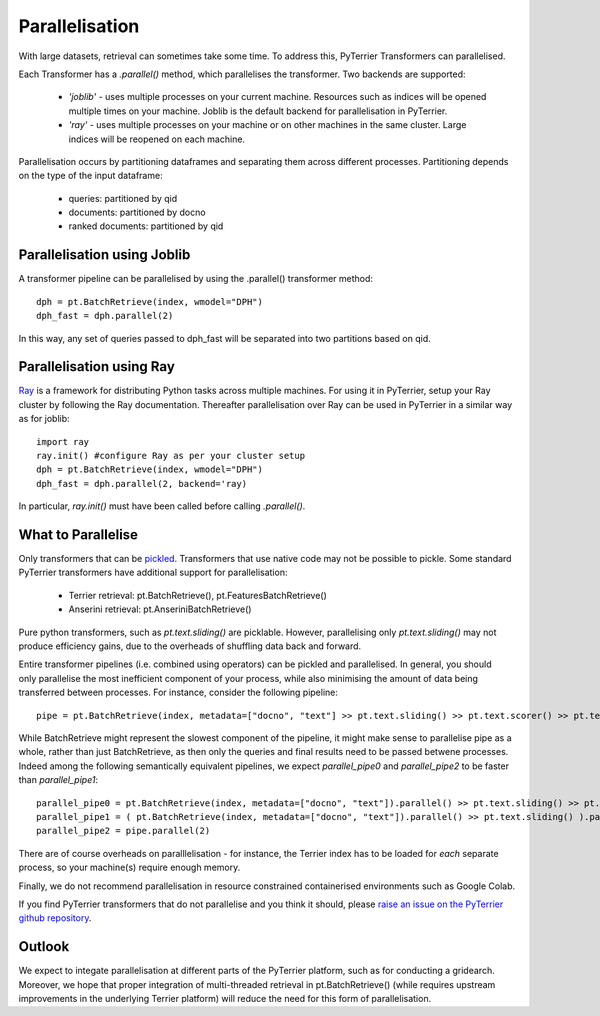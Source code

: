 Parallelisation
---------------

With large datasets, retrieval can sometimes take some time. To address this, PyTerrier Transformers can parallelised.

Each Transformer has a `.parallel()` method, which parallelises the transformer.  Two backends are supported:

 - `'joblib'` - uses multiple processes on your current machine. Resources such as indices will be opened multiple times on your machine. Joblib is the default backend for parallelisation in PyTerrier.
 - `'ray'` - uses multiple processes on your machine or on other machines in the same cluster. Large indices will be reopened on each machine.

Parallelisation occurs by partitioning dataframes and separating them across different processes. Partitioning depends on the type
of the input dataframe:

 - queries: partitioned by qid
 - documents: partitioned by docno
 - ranked documents: partitioned by qid

Parallelisation using Joblib
============================

A transformer pipeline can be parallelised by using the .parallel() transformer method::

    dph = pt.BatchRetrieve(index, wmodel="DPH")
    dph_fast = dph.parallel(2)

In this way, any set of queries passed to dph_fast will be separated into two partitions based on qid.

Parallelisation using Ray
=========================

`Ray <https://ray.io>`_ is a framework for distributing Python tasks across multiple machines. For using it in PyTerrier,
setup your Ray cluster by following the Ray documentation.  Thereafter parallelisation over Ray can be used in PyTerrier in 
a similar way as for joblib::

    import ray
    ray.init() #configure Ray as per your cluster setup
    dph = pt.BatchRetrieve(index, wmodel="DPH")
    dph_fast = dph.parallel(2, backend='ray)

In particular, `ray.init()` must have been called before calling `.parallel()`.

What to Parallelise
===================

Only transformers that can be `pickled <https://docs.python.org/3/library/pickle.html>`_. Transformers that use native code
may not be possible to pickle. Some standard PyTerrier transformers have additional support for parallelisation:

 - Terrier retrieval: pt.BatchRetrieve(), pt.FeaturesBatchRetrieve()
 - Anserini retrieval: pt.AnseriniBatchRetrieve()

Pure python transformers, such as `pt.text.sliding()` are picklable. However, parallelising only `pt.text.sliding()` may not produce
efficiency gains, due to the overheads of shuffling data back and forward. 

Entire transformer pipelines (i.e. combined using operators) can be pickled and parallelised. In general, you should only parallelise 
the most inefficient component of your process, while also minimising the amount of data being transferred between processes. For instance,
consider the following pipeline::

    pipe = pt.BatchRetrieve(index, metadata=["docno", "text"] >> pt.text.sliding() >> pt.text.scorer() >> pt.text.max_passage()

While BatchRetrieve might represent the slowest component of the pipeline, it might make sense to parallelise pipe as a whole,
rather than just BatchRetrieve, as then only the queries and final results  need to be passed betwene processes. Indeed among the
following semantically equivalent pipelines, we expect `parallel_pipe0`  and `parallel_pipe2`  to be faster than `parallel_pipe1`::

    parallel_pipe0 = pt.BatchRetrieve(index, metadata=["docno", "text"]).parallel() >> pt.text.sliding() >> pt.text.scorer() >> pt.text.max_passage()
    parallel_pipe1 = ( pt.BatchRetrieve(index, metadata=["docno", "text"]).parallel() >> pt.text.sliding() ).parallel(2)  >> pt.text.max_passage()
    parallel_pipe2 = pipe.parallel(2)


There are of course overheads on paralllelisation - for instance, the Terrier index has to be loaded for *each* separate process, 
so your machine(s) require enough memory. 

Finally, we do not recommend parallelisation in resource constrained containerised environments such as Google Colab.

If you find PyTerrier transformers that do not parallelise and you think it should, please `raise an issue on the PyTerrier github repository <https://github.com/terrier-org/pyterrier/issues>`_.

Outlook
=======

We expect to integate parallelisation at different parts of the PyTerrier platform, such as for conducting a gridearch. Moreover, we hope that proper integration of multi-threaded retrieval in pt.BatchRetrieve() (while requires upstream improvements in the underlying Terrier platform) will reduce the need for this form of parallelisation.
 
